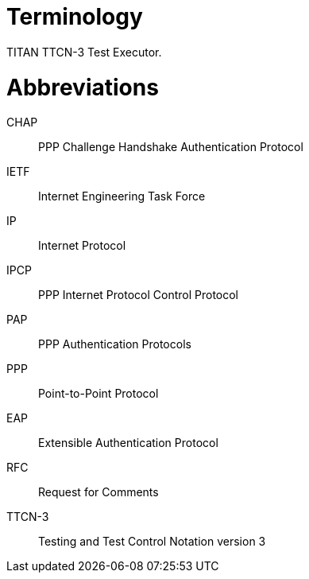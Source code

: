 = Terminology

TITAN TTCN-3 Test Executor.

= Abbreviations

CHAP:: PPP Challenge Handshake Authentication Protocol

IETF:: Internet Engineering Task Force

IP:: Internet Protocol

IPCP:: PPP Internet Protocol Control Protocol

PAP:: PPP Authentication Protocols

PPP:: Point-to-Point Protocol

EAP:: Extensible Authentication Protocol

RFC:: Request for Comments

TTCN-3:: Testing and Test Control Notation version 3

